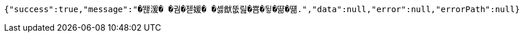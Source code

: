 [source,options="nowrap"]
----
{"success":true,"message":"�뙎湲� �궘�젣媛� �셿猷뚮릺�뿀�뒿�땲�떎.","data":null,"error":null,"errorPath":null}
----
